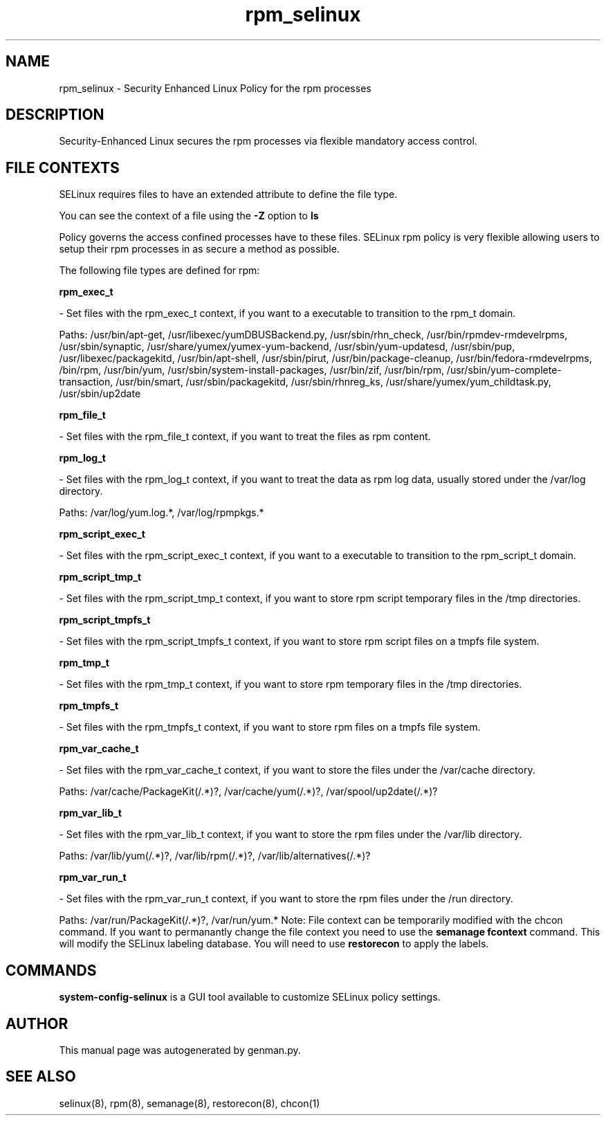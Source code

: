 .TH  "rpm_selinux"  "8"  "rpm" "dwalsh@redhat.com" "rpm SELinux Policy documentation"
.SH "NAME"
rpm_selinux \- Security Enhanced Linux Policy for the rpm processes
.SH "DESCRIPTION"

Security-Enhanced Linux secures the rpm processes via flexible mandatory access
control.  
.SH FILE CONTEXTS
SELinux requires files to have an extended attribute to define the file type. 
.PP
You can see the context of a file using the \fB\-Z\fP option to \fBls\bP
.PP
Policy governs the access confined processes have to these files. 
SELinux rpm policy is very flexible allowing users to setup their rpm processes in as secure a method as possible.
.PP 
The following file types are defined for rpm:


.EX
.B rpm_exec_t 
.EE

- Set files with the rpm_exec_t context, if you want to a executable to transition to the rpm_t domain.

.br
Paths: 
/usr/bin/apt-get, /usr/libexec/yumDBUSBackend.py, /usr/sbin/rhn_check, /usr/bin/rpmdev-rmdevelrpms, /usr/sbin/synaptic, /usr/share/yumex/yumex-yum-backend, /usr/sbin/yum-updatesd, /usr/sbin/pup, /usr/libexec/packagekitd, /usr/bin/apt-shell, /usr/sbin/pirut, /usr/bin/package-cleanup, /usr/bin/fedora-rmdevelrpms, /bin/rpm, /usr/bin/yum, /usr/sbin/system-install-packages, /usr/bin/zif, /usr/bin/rpm, /usr/sbin/yum-complete-transaction, /usr/bin/smart, /usr/sbin/packagekitd, /usr/sbin/rhnreg_ks, /usr/share/yumex/yum_childtask\.py, /usr/sbin/up2date

.EX
.B rpm_file_t 
.EE

- Set files with the rpm_file_t context, if you want to treat the files as rpm content.


.EX
.B rpm_log_t 
.EE

- Set files with the rpm_log_t context, if you want to treat the data as rpm log data, usually stored under the /var/log directory.

.br
Paths: 
/var/log/yum\.log.*, /var/log/rpmpkgs.*

.EX
.B rpm_script_exec_t 
.EE

- Set files with the rpm_script_exec_t context, if you want to a executable to transition to the rpm_script_t domain.


.EX
.B rpm_script_tmp_t 
.EE

- Set files with the rpm_script_tmp_t context, if you want to store rpm script temporary files in the /tmp directories.


.EX
.B rpm_script_tmpfs_t 
.EE

- Set files with the rpm_script_tmpfs_t context, if you want to store rpm script files on a tmpfs file system.


.EX
.B rpm_tmp_t 
.EE

- Set files with the rpm_tmp_t context, if you want to store rpm temporary files in the /tmp directories.


.EX
.B rpm_tmpfs_t 
.EE

- Set files with the rpm_tmpfs_t context, if you want to store rpm files on a tmpfs file system.


.EX
.B rpm_var_cache_t 
.EE

- Set files with the rpm_var_cache_t context, if you want to store the files under the /var/cache directory.

.br
Paths: 
/var/cache/PackageKit(/.*)?, /var/cache/yum(/.*)?, /var/spool/up2date(/.*)?

.EX
.B rpm_var_lib_t 
.EE

- Set files with the rpm_var_lib_t context, if you want to store the rpm files under the /var/lib directory.

.br
Paths: 
/var/lib/yum(/.*)?, /var/lib/rpm(/.*)?, /var/lib/alternatives(/.*)?

.EX
.B rpm_var_run_t 
.EE

- Set files with the rpm_var_run_t context, if you want to store the rpm files under the /run directory.

.br
Paths: 
/var/run/PackageKit(/.*)?, /var/run/yum.*
Note: File context can be temporarily modified with the chcon command.  If you want to permanantly change the file context you need to use the 
.B semanage fcontext 
command.  This will modify the SELinux labeling database.  You will need to use
.B restorecon
to apply the labels.

.SH "COMMANDS"

.PP
.B system-config-selinux 
is a GUI tool available to customize SELinux policy settings.

.SH AUTHOR	
This manual page was autogenerated by genman.py.

.SH "SEE ALSO"
selinux(8), rpm(8), semanage(8), restorecon(8), chcon(1)

